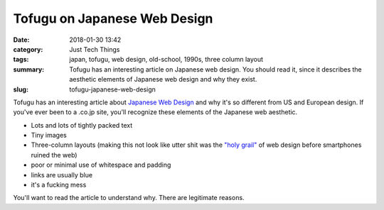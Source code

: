 Tofugu on Japanese Web Design
#############################

:date: 2018-01-30 13:42
:category: Just Tech Things
:tags: japan, tofugu, web design, old-school, 1990s, three column layout
:summary: Tofugu has an interesting article on Japanese web design. You should read it, since it describes the aesthetic elements of Japanese web design and why they exist.
:slug: tofugu-japanese-web-design


Tofugu has an interesting article about `Japanese Web Design <https://www.tofugu.com/japan/japanese-web-design/>`_ and why it's so different from US and European design. If you've ever been to a .co.jp site, you'll recognize these elements of the Japanese web aesthetic.

* Lots and lots of tightly packed text
* Tiny images
* Three-column layouts (making this not look like utter shit was the `"holy grail" <https://philipwalton.github.io/solved-by-flexbox/demos/holy-grail/>`_ of web design before smartphones ruined the web)
* poor or minimal use of whitespace and padding
* links are usually blue
* it's a fucking mess

You'll want to read the article to understand why. There are legitimate reasons.
